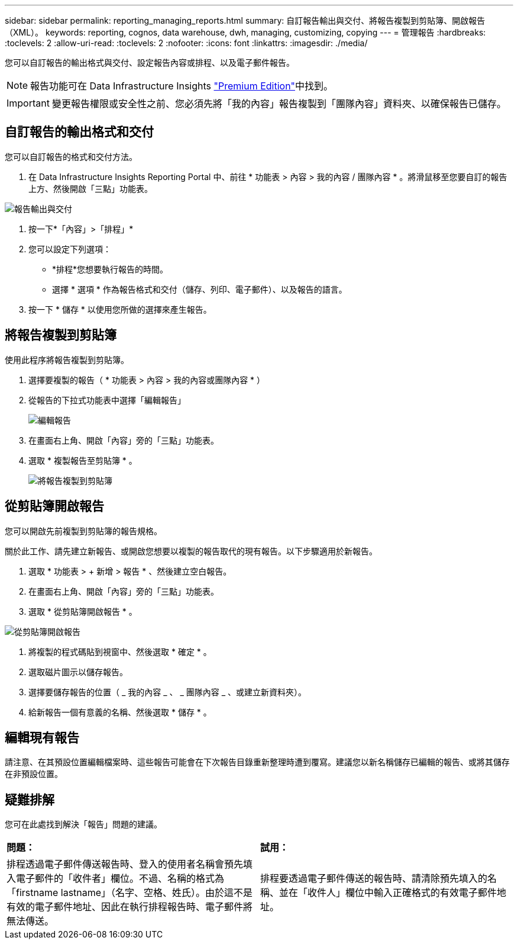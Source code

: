 ---
sidebar: sidebar 
permalink: reporting_managing_reports.html 
summary: 自訂報告輸出與交付、將報告複製到剪貼簿、開啟報告（XML）。 
keywords: reporting, cognos, data warehouse, dwh, managing, customizing, copying 
---
= 管理報告
:hardbreaks:
:toclevels: 2
:allow-uri-read: 
:toclevels: 2
:nofooter: 
:icons: font
:linkattrs: 
:imagesdir: ./media/


[role="lead"]
您可以自訂報告的輸出格式與交付、設定報告內容或排程、以及電子郵件報告。


NOTE: 報告功能可在 Data Infrastructure Insights link:concept_subscribing_to_cloud_insights.html["Premium Edition"]中找到。


IMPORTANT: 變更報告權限或安全性之前、您必須先將「我的內容」報告複製到「團隊內容」資料夾、以確保報告已儲存。



== 自訂報告的輸出格式和交付

您可以自訂報告的格式和交付方法。

. 在 Data Infrastructure Insights Reporting Portal 中、前往 * 功能表 > 內容 > 我的內容 / 團隊內容 * 。將滑鼠移至您要自訂的報告上方、然後開啟「三點」功能表。


image:Reporting_Output_and_Delivery.png["報告輸出與交付"]

. 按一下*「內容」>「排程」*


. 您可以設定下列選項：
+
** *排程*您想要執行報告的時間。
** 選擇 * 選項 * 作為報告格式和交付（儲存、列印、電子郵件）、以及報告的語言。


. 按一下 * 儲存 * 以使用您所做的選擇來產生報告。




== 將報告複製到剪貼簿

使用此程序將報告複製到剪貼簿。

. 選擇要複製的報告（ * 功能表 > 內容 > 我的內容或團隊內容 * ）
. 從報告的下拉式功能表中選擇「編輯報告」
+
image:Reporting_Edit_Report.png["編輯報告"]

. 在畫面右上角、開啟「內容」旁的「三點」功能表。
. 選取 * 複製報告至剪貼簿 * 。
+
image:Reporting_Copy_To_Clipboard.png["將報告複製到剪貼簿"]





== 從剪貼簿開啟報告

您可以開啟先前複製到剪貼簿的報告規格。

關於此工作、請先建立新報告、或開啟您想要以複製的報告取代的現有報告。以下步驟適用於新報告。

. 選取 * 功能表 > + 新增 > 報告 * 、然後建立空白報告。
. 在畫面右上角、開啟「內容」旁的「三點」功能表。
. 選取 * 從剪貼簿開啟報告 * 。


image:Reporting_Open_From_Clipboard.png["從剪貼簿開啟報告"]

. 將複製的程式碼貼到視窗中、然後選取 * 確定 * 。
. 選取磁片圖示以儲存報告。
. 選擇要儲存報告的位置（ _ 我的內容 _ 、 _ 團隊內容 _ 、或建立新資料夾）。
. 給新報告一個有意義的名稱、然後選取 * 儲存 * 。




== 編輯現有報告

請注意、在其預設位置編輯檔案時、這些報告可能會在下次報告目錄重新整理時遭到覆寫。建議您以新名稱儲存已編輯的報告、或將其儲存在非預設位置。



== 疑難排解

您可在此處找到解決「報告」問題的建議。

|===


| *問題：* | *試用：* 


| 排程透過電子郵件傳送報告時、登入的使用者名稱會預先填入電子郵件的「收件者」欄位。不過、名稱的格式為「firstname lastname」（名字、空格、姓氏）。由於這不是有效的電子郵件地址、因此在執行排程報告時、電子郵件將無法傳送。 | 排程要透過電子郵件傳送的報告時、請清除預先填入的名稱、並在「收件人」欄位中輸入正確格式的有效電子郵件地址。 
|===
